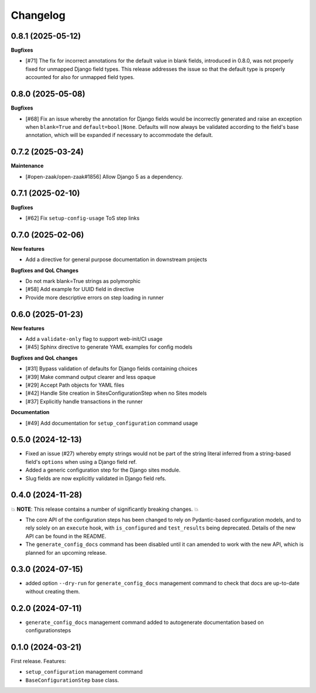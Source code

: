 =========
Changelog
=========

0.8.1 (2025-05-12)
==================

**Bugfixes**

* [#71] The fix for incorrect annotations for the default value in blank fields,
  introduced in 0.8.0, was not properly fixed for unmapped Django field types. This
  release addresses the issue so that the default type is properly accounted for also
  for unmapped field types.

0.8.0 (2025-05-08)
==================

**Bugfixes**

* [#68] Fix an issue whereby the annotation for Django fields would be incorrectly
  generated and raise an exception when ``blank=True`` and ``default=bool|None``.
  Defaults will now always be validated according to the field's base annotation, which
  will be expanded if necessary to accommodate the default.

0.7.2 (2025-03-24)
==================

**Maintenance**

* [#open-zaak/open-zaak#1856] Allow Django 5 as a dependency.

0.7.1 (2025-02-10)
==================

**Bugfixes**

* [#62] Fix ``setup-config-usage`` ToS step links

0.7.0 (2025-02-06)
==================

**New features**

* Add a directive for general purpose documentation in downstream projects

**Bugfixes and QoL Changes**

* Do not mark blank=True strings as polymorphic
* [#58] Add example for UUID field in directive
* Provide more descriptive errors on step loading in runner

0.6.0 (2025-01-23)
==================

**New features**

* Add a ``validate-only`` flag to support web-init/CI usage
* [#45] Sphinx directive to generate YAML examples for config models

**Bugfixes and QoL changes**

* [#31] Bypass validation of defaults for Django fields containing choices
* [#39] Make command output clearer and less opaque
* [#29] Accept Path objects for YAML files
* [#42] Handle Site creation in SitesConfigurationStep when no Sites models
* [#37] Explicitly handle transactions in the runner

**Documentation**

* [#49] Add documentation for ``setup_configuration`` command usage

0.5.0 (2024-12-13)
==================

* Fixed an issue (#27) whereby empty strings would not be part of the string literal
  inferred from a string-based field's ``options`` when using a Django field ref.
* Added a generic configuration step for the Django sites module.
* Slug fields are now explicitly validated in Django field refs.

0.4.0 (2024-11-28)
==================

💥 **NOTE**: This release contains a number of significantly breaking changes. 💥

* The core API of the configuration steps has been changed to rely on Pydantic-based
  configuration models, and to rely solely on an ``execute`` hook, with ``is_configured``
  and ``test_results`` being deprecated. Details of the new API can be found in the
  README.
* The ``generate_config_docs`` command has been disabled until it can amended to work
  with the new API, which is planned for an upcoming release.

0.3.0 (2024-07-15)
==================

* added option ``--dry-run`` for ``generate_config_docs`` management command to check that docs are
  up-to-date without creating them.

0.2.0 (2024-07-11)
==================

* ``generate_config_docs`` management command added to autogenerate documentation based on configurationsteps

0.1.0 (2024-03-21)
==================

First release. Features:

* ``setup_configuration`` management command
* ``BaseConfigurationStep`` base class.
